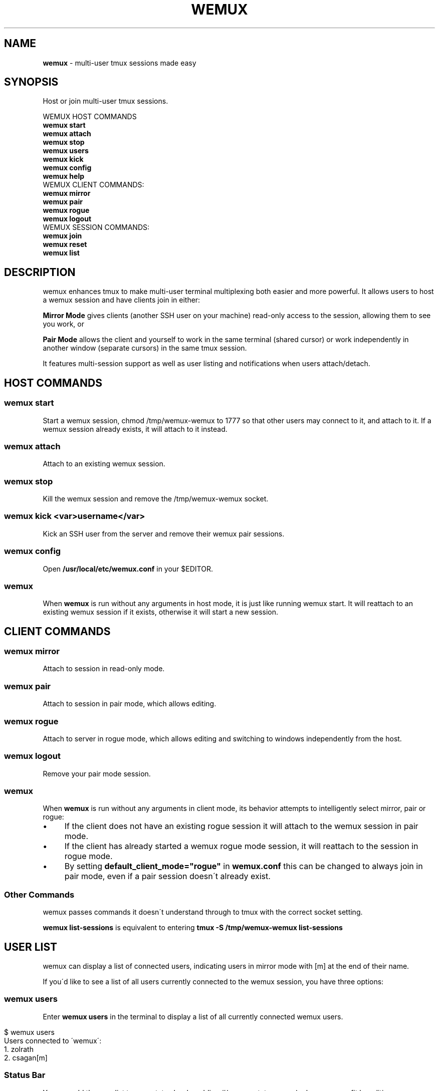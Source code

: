 .\" generated with Ronn/v0.7.3
.\" http://github.com/rtomayko/ronn/tree/0.7.3
.
.TH "WEMUX" "1" "March 2014" "" ""
.
.SH "NAME"
\fBwemux\fR \- multi\-user tmux sessions made easy
.
.SH "SYNOPSIS"
Host or join multi\-user tmux sessions\.
.
.P
WEMUX HOST COMMANDS
.
.br
\fBwemux start\fR
.
.br
\fBwemux attach\fR
.
.br
\fBwemux stop\fR
.
.br
\fBwemux users\fR
.
.br
\fBwemux kick\fR
.
.br
\fBwemux config\fR
.
.br
\fBwemux help\fR
.
.br
WEMUX CLIENT COMMANDS:
.
.br
\fBwemux mirror\fR
.
.br
\fBwemux pair\fR
.
.br
\fBwemux rogue\fR
.
.br
\fBwemux logout\fR
.
.br
WEMUX SESSION COMMANDS:
.
.br
\fBwemux join\fR
.
.br
\fBwemux reset\fR
.
.br
\fBwemux list\fR
.
.br
.
.SH "DESCRIPTION"
wemux enhances tmux to make multi\-user terminal multiplexing both easier and more powerful\. It allows users to host a wemux session and have clients join in either:
.
.P
\fBMirror Mode\fR gives clients (another SSH user on your machine) read\-only access to the session, allowing them to see you work, or
.
.P
\fBPair Mode\fR allows the client and yourself to work in the same terminal (shared cursor) or work independently in another window (separate cursors) in the same tmux session\.
.
.P
It features multi\-session support as well as user listing and notifications when users attach/detach\.
.
.SH "HOST COMMANDS"
.
.SS "wemux start"
Start a wemux session, chmod /tmp/wemux\-wemux to 1777 so that other users may connect to it, and attach to it\. If a wemux session already exists, it will attach to it instead\.
.
.SS "wemux attach"
Attach to an existing wemux session\.
.
.SS "wemux stop"
Kill the wemux session and remove the /tmp/wemux\-wemux socket\.
.
.SS "wemux kick <var>username</var>"
Kick an SSH user from the server and remove their wemux pair sessions\.
.
.SS "wemux config"
Open \fB/usr/local/etc/wemux\.conf\fR in your $EDITOR\.
.
.SS "wemux"
When \fBwemux\fR is run without any arguments in host mode, it is just like running wemux start\. It will reattach to an existing wemux session if it exists, otherwise it will start a new session\.
.
.SH "CLIENT COMMANDS"
.
.SS "wemux mirror"
Attach to session in read\-only mode\.
.
.SS "wemux pair"
Attach to session in pair mode, which allows editing\.
.
.SS "wemux rogue"
Attach to server in rogue mode, which allows editing and switching to windows independently from the host\.
.
.SS "wemux logout"
Remove your pair mode session\.
.
.SS "wemux"
When \fBwemux\fR is run without any arguments in client mode, its behavior attempts to intelligently select mirror, pair or rogue:
.
.IP "\(bu" 4
If the client does not have an existing rogue session it will attach to the wemux session in pair mode\.
.
.IP "\(bu" 4
If the client has already started a wemux rogue mode session, it will reattach to the session in rogue mode\.
.
.IP "\(bu" 4
By setting \fBdefault_client_mode="rogue"\fR in \fBwemux\.conf\fR this can be changed to always join in pair mode, even if a pair session doesn\'t already exist\.
.
.IP "" 0
.
.SS "Other Commands"
wemux passes commands it doesn\'t understand through to tmux with the correct socket setting\.
.
.P
\fBwemux list\-sessions\fR is equivalent to entering \fBtmux \-S /tmp/wemux\-wemux list\-sessions\fR
.
.SH "USER LIST"
wemux can display a list of connected users, indicating users in mirror mode with [m] at the end of their name\.
.
.P
If you\'d like to see a list of all users currently connected to the wemux session, you have three options:
.
.SS "wemux users"
Enter \fBwemux users\fR in the terminal to display a list of all currently connected wemux users\.
.
.IP "" 4
.
.nf

$ wemux users
Users connected to \'wemux\':
  1\. zolrath
  2\. csagan[m]
.
.fi
.
.IP "" 0
.
.SS "Status Bar"
You can add the user list to your status bar by adding #(wemux status_users) where you see fit by editing your \fB~/tmux\.conf\fR file\.
.
.IP "" 4
.
.nf

set \-g status\-right "#(wemux status_users)"
.
.fi
.
.IP "" 0
.
.SS "Display Message"
If you\'d rather display users on command via a tmux message, similar to the user attachment/detachment messages, you can do so by editing your \fB~/tmux\.conf\fR file\. Pick whatever key you\'d like to bind the displaying the message to\. Using t as an example:
.
.IP "" 4
.
.nf

unbind t
bind t run\-shell \'wemux display_users\'
.
.fi
.
.IP "" 0
.
.P
Note that the tmux prefix should be pressed before t to activate the command\.
.
.P
User listing can be disabled by setting \fBallow_user_list="false"\fR in \fBwemux\.conf\fR
.
.SS "Short\-form Commands"
All commands have a short form\. s for start, a for attach, p for pair etc\. For a complete list, type \fBwemux help\fR (or \fBwemux h\fR)
.
.SH "MULTI\-HOST MODE"
wemux supports specifying the joining different wemux sessions via \fBwemux join <session>\fR\. This allows multiple hosts on the same machine to host their own independent wemux sessions with their own clients\. By default this option is disabled\.
.
.P
wemux will remember the last session specified to in order to make reconnecting to the same session easy\. \fBwemux help\fR will output the currently specified session along with the wemux command list\.
.
.P
Changing sessions can be enabled by setting \fBallow_session_change="true"\fR in \fB/usr/local/etc/wemux\.conf\fR
.
.SS "Joining Different wemux Sessions"
To change the wemux session run \fBwemux join <session>\fR\. The name will be sanitized to contain no spaces or uppercase letters\.
.
.IP "" 4
.
.nf

$ wemux join Project X
Changed wemux session from \'wemux\' to \'project\-x\'
$ wemux start
$ wemux
$ wemux stop
$ wemux reset
Changed wemux session from \'project\-x\' to \'wemux\'
.
.fi
.
.IP "" 0
.
.SS "wemux join <var>sessionname</var>"
Join wemux session with specified name\.
.
.IP "" 4
.
.nf

$ wemux join rails
Changed wemux session from \'wemux\' to \'rails\'
.
.fi
.
.IP "" 0
.
.SS "wemux join <var>sessionnumber</var>"
Alternatively, enter the session number displayed next to the session name in \fBwemux list\fR\.
.
.IP "" 4
.
.nf

$ wemux j 1
Changed wemux session from \'rails\' to \'project\-x\'
.
.fi
.
.IP "" 0
.
.SS "Resetting the Session Name"
In order to easily return to the default session you can run \fBwemux reset\fR
.
.SS "wemux reset"
Joins the default wemux session: wemux (or value of default_session_name in wemux\.conf)
.
.IP "" 4
.
.nf

$ wemux reset
Changed wemux session from \'project\-x\' to \'wemux\'
.
.fi
.
.IP "" 0
.
.SS "Active Session List"
To list the name of all currently running wemux sessions run \fBwemux list\fR
.
.SS "wemux list"
List all currently active wemux sessions\.
.
.IP "" 4
.
.nf

$ wemux list
Currently active wemux sessions:
  1\. project\-x
  2\. rails
  3\. wemux    <\- current session
.
.fi
.
.IP "" 0
.
.P
\fBwemux join\fR and \fBwemux stop\fR both accept either the name of a session or the number indicated next to the name in \fBwemux list\fR\.
.
.P
Listing sessions can be disabled by setting \fBallow_session_list="false"\fR in \fB/usr/local/etc/wemux\.conf\fR
.
.SH "CONFIGURATION"
There are a number of additional options that be configured in \fB/usr/local/etc/wemux\.conf\fR\. In most cases the only option that must be changed is the \fBhost_list\fR array\. To open your wemux configuration file, you can either open \fB/usr/local/etc/wemux\.conf\fR manually or run \fBwemux config\fR
.
.SS "Host Mode"
To have an account act as host, ensure that you have added their username to the \fB/usr/local/etc/wemux\.conf\fR file\'s \fBhost_list\fR array\.
.
.IP "" 4
.
.nf

host_list=(zolrath hostusername brocksamson)
.
.fi
.
.IP "" 0
.
.SS "Pair Mode"
Pair mode can be disabled, only allowing clients to attach to the session in mirror mode by setting \fBallow_pair_mode="false"\fR
.
.SS "Rogue Mode"
Rogue mode can be disabled, only allowing clients to attach to the server in mirror or pair mode by setting \fBallow_rogue_mode="false"\fR
.
.SS "Default Client Mode"
When clients enter \'wemux\' with no arguments by default it will first attempt to join an existing rogue mode session\. If there is no rogue session it will start in pair mode\. By setting default_client_mode to "rogue", \'wemux\' with no arguments will always join a rogue mode session, even if it has to create it\.
.
.P
This can be changed by setting \fBdefault_client_mode="rogue"\fR
.
.SS "Default Session Name"
The default wemux session name will be used with \fBwemux reset\fR and when \fBallow_session_change\fR is not enabled in \fBwemux\.conf\fR\.
.
.P
This can be changed by setting \fBdefault_session_name="customname"\fR
.
.SS "Changing Sessions"
The ability to change sessions can be enabled by setting \fBallow_session_change="true"\fR
.
.SS "Listing Sessions"
Listing sessions can be disabled by setting \fBallow_session_list="false"\fR
.
.SS "Listing Users"
Listing users can be disabled by setting \fBallow_user_list="false"\fR in \fBwemux\.conf\fR
.
.SS "Kicking SSH Users"
Kicking SSH users from the server can be disabled by setting \fBallow_kick_user="false"\fR in \fBwemux\.conf\fR
.
.SS "Announcements"
When a user joins a session in either mirror or pair mode, a message is displayed to all currently attached users:
.
.IP "" 4
.
.nf

csagan has attached in mirror mode\.
csagan has detached\.
.
.fi
.
.IP "" 0
.
.P
This can be disabled by setting \fBannounce_attach="false"\fR
.
.P
In addition, when a user switches from one session to another via the \fBwemux join <sessionname>\fR command, their movement is displayed similarly to the attach messages\.
.
.P
If csagan enters \fBwemux join applepie\fR the users on the default session \fBwemux\fR will see:
.
.IP "" 4
.
.nf

csagan has switched to session: applepie
.
.fi
.
.IP "" 0
.
.P
If csagan returns to default session with: \fBwemux reset\fR users on \fBwemux\fR will see:
.
.IP "" 4
.
.nf

csagan has joined this session\.
.
.fi
.
.IP "" 0
.
.P
This can be disabled by setting \fBannounce_session_change="false"\fR
.
.SS "Automatic SSH Client Modes"
To make an SSHed user start in a wemux mode automatically, add one of the following lines to the users \fB\.bash_profile\fR or \fB\.zshrc\fR
.
.P
\fBOption 1\fR: Automatically log the client into mirror mode upon login, disconnect them from the server when they detach\. \fBwemux mirror; exit\fR
.
.br
.
.P
\fBOption 2\fR: Automatically start the client in mirror mode but allow them to detach\.
.
.br
\fBwemux mirror\fR
.
.br
.
.P
\fBOption 3\fR: Automatically start the client in pair mode but allow them to detach\.
.
.br
\fBwemux pair\fR
.
.br
.
.P
\fBOption 4\fR: Only display the connection commands, don\'t automatically start any modes\.
.
.br
\fBwemux help\fR
.
.br
.
.P
Please note that this does not ensure a logged in user will not be able to exit tmux and access their shell\. If the user is not trusted, you must perform any security measures one would normally perform for a remote user\.
